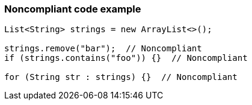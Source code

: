 === Noncompliant code example

[source,text]
----
List<String> strings = new ArrayList<>();

strings.remove("bar");  // Noncompliant
if (strings.contains("foo")) {}  // Noncompliant

for (String str : strings) {}  // Noncompliant
----
